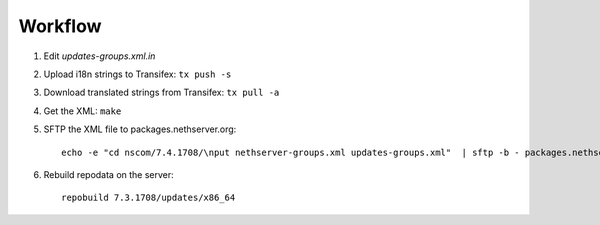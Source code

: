 
Workflow
========

1. Edit `updates-groups.xml.in`

2. Upload i18n strings to Transifex: ``tx push -s``

3. Download translated strings from Transifex: ``tx pull -a``

4. Get the XML: ``make``

5. SFTP the XML file to packages.nethserver.org: ::

     echo -e "cd nscom/7.4.1708/\nput nethserver-groups.xml updates-groups.xml"  | sftp -b - packages.nethserver.org

6. Rebuild repodata on the server: ::

     repobuild 7.3.1708/updates/x86_64

